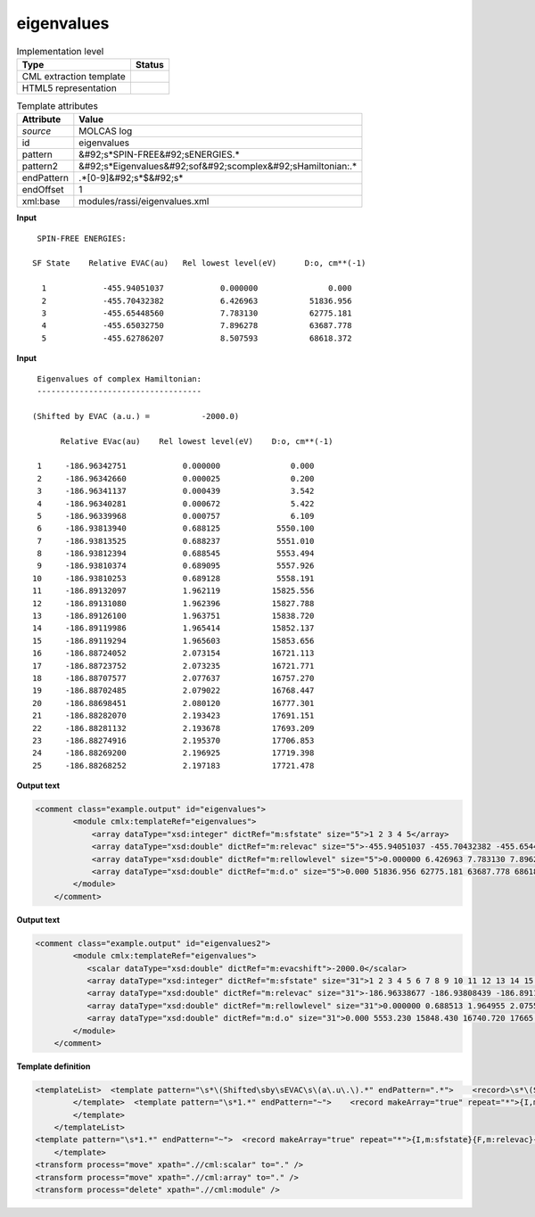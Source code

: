 .. _eigenvalues-d3e27568:

eigenvalues
===========

.. table:: Implementation level

   +----------------------------------------------------------------------------------------------------------------------------+----------------------------------------------------------------------------------------------------------------------------+
   | Type                                                                                                                       | Status                                                                                                                     |
   +============================================================================================================================+============================================================================================================================+
   | CML extraction template                                                                                                    | |image1|                                                                                                                   |
   +----------------------------------------------------------------------------------------------------------------------------+----------------------------------------------------------------------------------------------------------------------------+
   | HTML5 representation                                                                                                       | |image2|                                                                                                                   |
   +----------------------------------------------------------------------------------------------------------------------------+----------------------------------------------------------------------------------------------------------------------------+

.. table:: Template attributes

   +----------------------------------------------------------------------------------------------------------------------------+----------------------------------------------------------------------------------------------------------------------------+
   | Attribute                                                                                                                  | Value                                                                                                                      |
   +============================================================================================================================+============================================================================================================================+
   | *source*                                                                                                                   | MOLCAS log                                                                                                                 |
   +----------------------------------------------------------------------------------------------------------------------------+----------------------------------------------------------------------------------------------------------------------------+
   | id                                                                                                                         | eigenvalues                                                                                                                |
   +----------------------------------------------------------------------------------------------------------------------------+----------------------------------------------------------------------------------------------------------------------------+
   | pattern                                                                                                                    | &#92;s*SPIN-FREE&#92;sENERGIES.\*                                                                                          |
   +----------------------------------------------------------------------------------------------------------------------------+----------------------------------------------------------------------------------------------------------------------------+
   | pattern2                                                                                                                   | &#92;s*Eigenvalues&#92;sof&#92;scomplex&#92;sHamiltonian:.\*                                                               |
   +----------------------------------------------------------------------------------------------------------------------------+----------------------------------------------------------------------------------------------------------------------------+
   | endPattern                                                                                                                 | .*[0-9]&#92;s*$&#92;s\*                                                                                                    |
   +----------------------------------------------------------------------------------------------------------------------------+----------------------------------------------------------------------------------------------------------------------------+
   | endOffset                                                                                                                  | 1                                                                                                                          |
   +----------------------------------------------------------------------------------------------------------------------------+----------------------------------------------------------------------------------------------------------------------------+
   | xml:base                                                                                                                   | modules/rassi/eigenvalues.xml                                                                                              |
   +----------------------------------------------------------------------------------------------------------------------------+----------------------------------------------------------------------------------------------------------------------------+

.. container:: formalpara-title

   **Input**

::

     SPIN-FREE ENERGIES:
    
    SF State    Relative EVAC(au)   Rel lowest level(eV)      D:o, cm**(-1)
    
      1            -455.94051037            0.000000               0.000
      2            -455.70432382            6.426963           51836.956
      3            -455.65448560            7.783130           62775.181
      4            -455.65032750            7.896278           63687.778
      5            -455.62786207            8.507593           68618.372
    
       

.. container:: formalpara-title

   **Input**

::

      Eigenvalues of complex Hamiltonian:
      -----------------------------------
    
     (Shifted by EVAC (a.u.) =           -2000.0)
    
           Relative EVac(au)    Rel lowest level(eV)    D:o, cm**(-1)
    
      1     -186.96342751            0.000000               0.000
      2     -186.96342660            0.000025               0.200
      3     -186.96341137            0.000439               3.542
      4     -186.96340281            0.000672               5.422
      5     -186.96339968            0.000757               6.109
      6     -186.93813940            0.688125            5550.100
      7     -186.93813525            0.688237            5551.010
      8     -186.93812394            0.688545            5553.494
      9     -186.93810374            0.689095            5557.926
     10     -186.93810253            0.689128            5558.191
     11     -186.89132097            1.962119           15825.556
     12     -186.89131080            1.962396           15827.788
     13     -186.89126100            1.963751           15838.720
     14     -186.89119986            1.965414           15852.137
     15     -186.89119294            1.965603           15853.656
     16     -186.88724052            2.073154           16721.113
     17     -186.88723752            2.073235           16721.771
     18     -186.88707577            2.077637           16757.270
     19     -186.88702485            2.079022           16768.447
     20     -186.88698451            2.080120           16777.301
     21     -186.88282070            2.193423           17691.151
     22     -186.88281132            2.193678           17693.209
     23     -186.88274916            2.195370           17706.853
     24     -186.88269200            2.196925           17719.398
     25     -186.88268252            2.197183           17721.478

       

.. container:: formalpara-title

   **Output text**

.. code:: xml

   <comment class="example.output" id="eigenvalues">
           <module cmlx:templateRef="eigenvalues">         
               <array dataType="xsd:integer" dictRef="m:sfstate" size="5">1 2 3 4 5</array>
               <array dataType="xsd:double" dictRef="m:relevac" size="5">-455.94051037 -455.70432382 -455.65448560 -455.65032750 -455.62786207</array>
               <array dataType="xsd:double" dictRef="m:rellowlevel" size="5">0.000000 6.426963 7.783130 7.896278 8.507593</array>
               <array dataType="xsd:double" dictRef="m:d.o" size="5">0.000 51836.956 62775.181 63687.778 68618.372</array>
           </module>
       </comment>

.. container:: formalpara-title

   **Output text**

.. code:: xml

   <comment class="example.output" id="eigenvalues2">
           <module cmlx:templateRef="eigenvalues">
              <scalar dataType="xsd:double" dictRef="m:evacshift">-2000.0</scalar>
              <array dataType="xsd:integer" dictRef="m:sfstate" size="31">1 2 3 4 5 6 7 8 9 10 11 12 13 14 15 16 17 18 19 20 21 22 23 24 25 26 27 28 29 30 31</array>
              <array dataType="xsd:double" dictRef="m:relevac" size="31">-186.96338677 -186.93808439 -186.89117601 -186.88711044 -186.88289785 -186.90405956 -186.90096490 -186.89791585 -186.86063176 -186.85200887 -186.84911258 -186.84846304 -186.84702920 -186.83557419 -186.83397597 -186.83350978 -186.83283523 -186.82594686 -186.85166551 -186.84870294 -186.84714373 -186.84489728 -186.84016441 -186.81464059 -186.80625787 -186.80244784 -186.80075824 -186.79275676 -186.78860419 -186.78514470 -186.78422395</array>
              <array dataType="xsd:double" dictRef="m:rellowlevel" size="31">0.000000 0.688513 1.964955 2.075585 2.190215 1.614376 1.698585 1.781554 2.796106 3.030747 3.109559 3.127234 3.166251 3.477957 3.521447 3.534133 3.552488 3.739930 3.040090 3.120706 3.163134 3.224263 3.353051 4.047589 4.275695 4.379371 4.425347 4.643079 4.756076 4.850214 4.875268</array>
              <array dataType="xsd:double" dictRef="m:d.o" size="31">0.000 5553.230 15848.430 16740.720 17665.275 13020.818 13700.016 14369.206 22552.118 24444.624 25080.285 25222.843 25537.536 28051.619 28402.388 28504.705 28652.750 30164.574 24519.982 25170.190 25512.399 26005.438 27044.182 32646.012 34485.808 35322.011 35692.837 37448.959 38360.342 39119.613 39321.695</array>
           </module>
       </comment>

.. container:: formalpara-title

   **Template definition**

.. code:: xml

   <templateList>  <template pattern="\s*\(Shifted\sby\sEVAC\s\(a\.u\.\).*" endPattern=".*">    <record>\s*\(Shifted\sby\sEVAC\s\(a\.u\.\)\s*={F,m:evacshift}\)\s*</record>        
           </template>  <template pattern="\s*1.*" endPattern="~">    <record makeArray="true" repeat="*">{I,m:sfstate}{F,m:relevac}{F,m:rellowlevel}{F,m:d.o}</record>                    
           </template>
       </templateList>
   <template pattern="\s*1.*" endPattern="~">  <record makeArray="true" repeat="*">{I,m:sfstate}{F,m:relevac}{F,m:rellowlevel}{F,m:d.o}</record>                 
       </template>
   <transform process="move" xpath=".//cml:scalar" to="." />
   <transform process="move" xpath=".//cml:array" to="." />
   <transform process="delete" xpath=".//cml:module" />

.. |image1| image:: ../../imgs/Total.png
.. |image2| image:: ../../imgs/None.png
